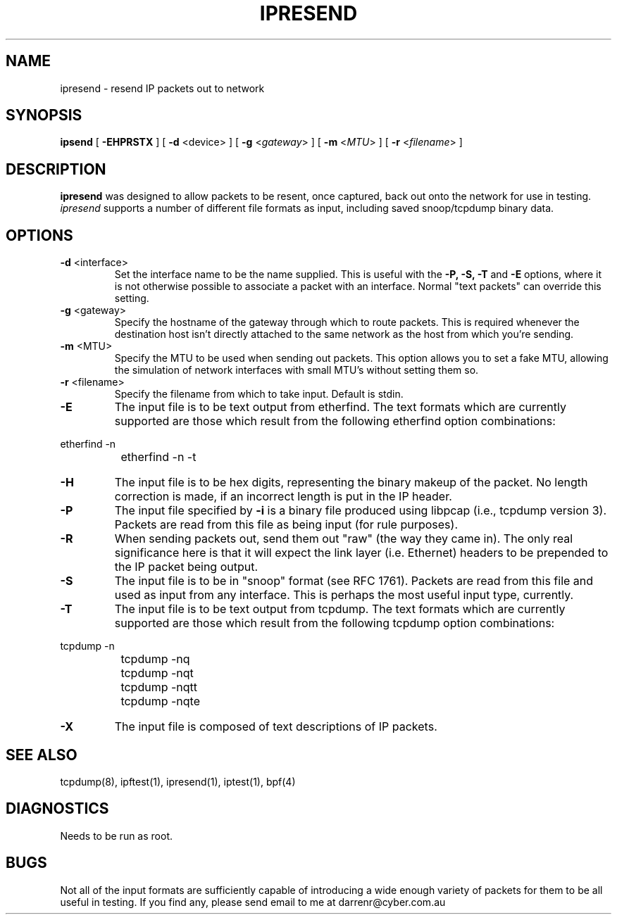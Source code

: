 .TH IPRESEND 1
.SH NAME
ipresend \- resend IP packets out to network
.SH SYNOPSIS
.B ipsend
[
.B \-EHPRSTX
] [
.B \-d
<device>
] [
.B \-g
<\fIgateway\fP>
] [
.B \-m
<\fIMTU\fP>
] [
.B \-r
<\fIfilename\fP>
]
.SH DESCRIPTION
.PP
\fBipresend\fP was designed to allow packets to be resent, once captured,
back out onto the network for use in testing.  \fIipresend\fP supports a
number of different file formats as input, including saved snoop/tcpdump
binary data.
.SH OPTIONS
.TP
.BR \-d \0<interface>
Set the interface name to be the name supplied.  This is useful with the
\fB\-P, \-S, \-T\fP and \fB\-E\fP options, where it is not otherwise possible
to associate a packet with an interface.  Normal "text packets" can override
this setting.
.TP
.BR \-g \0<gateway>
Specify the hostname of the gateway through which to route packets.  This
is required whenever the destination host isn't directly attached to the
same network as the host from which you're sending.
.TP
.BR \-m \0<MTU>
Specify the MTU to be used when sending out packets.  This option allows you
to set a fake MTU, allowing the simulation of network interfaces with small
MTU's without setting them so.
.TP
.BR \-r \0<filename>
Specify the filename from which to take input.  Default is stdin.
.TP
.B \-E
The input file is to be text output from etherfind.  The text formats which
are currently supported are those which result from the following etherfind
option combinations:
.PP
.nf
		etherfind -n
		etherfind -n -t
.fi
.LP
.TP
.B \-H
The input file is to be hex digits, representing the binary makeup of the
packet.  No length correction is made, if an incorrect length is put in
the IP header.
.TP
.B \-P
The input file specified by \fB\-i\fP is a binary file produced using libpcap
(i.e., tcpdump version 3).  Packets are read from this file as being input
(for rule purposes).
.TP
.B \-R
When sending packets out, send them out "raw" (the way they came in).  The
only real significance here is that it will expect the link layer (i.e.
Ethernet) headers to be prepended to the IP packet being output.
.TP
.B \-S
The input file is to be in "snoop" format (see RFC 1761).  Packets are read
from this file and used as input from any interface.  This is perhaps the
most useful input type, currently.
.TP
.B \-T
The input file is to be text output from tcpdump.  The text formats which
are currently supported are those which result from the following tcpdump
option combinations:
.PP
.nf
		tcpdump -n
		tcpdump -nq
		tcpdump -nqt
		tcpdump -nqtt
		tcpdump -nqte
.fi
.LP
.TP
.B \-X
The input file is composed of text descriptions of IP packets.
.DT
.SH SEE ALSO
tcpdump(8), ipftest(1), ipresend(1), iptest(1), bpf(4)
.SH DIAGNOSTICS
.PP
Needs to be run as root.
.SH BUGS
.PP
Not all of the input formats are sufficiently capable of introducing a
wide enough variety of packets for them to be all useful in testing.
If you find any, please send email to me at darrenr@cyber.com.au

